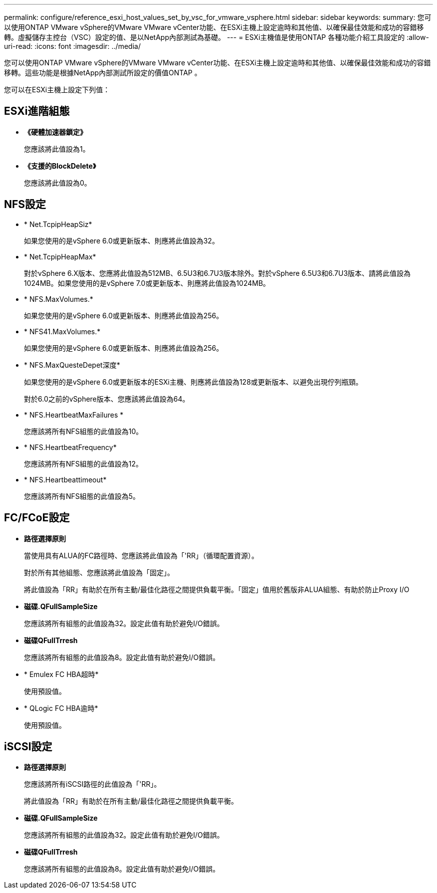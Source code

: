 ---
permalink: configure/reference_esxi_host_values_set_by_vsc_for_vmware_vsphere.html 
sidebar: sidebar 
keywords:  
summary: 您可以使用ONTAP VMware vSphere的VMware VMware vCenter功能、在ESXi主機上設定逾時和其他值、以確保最佳效能和成功的容錯移轉。虛擬儲存主控台（VSC）設定的值、是以NetApp內部測試為基礎。 
---
= ESXi主機值是使用ONTAP 各種功能介紹工具設定的
:allow-uri-read: 
:icons: font
:imagesdir: ../media/


[role="lead"]
您可以使用ONTAP VMware vSphere的VMware VMware vCenter功能、在ESXi主機上設定逾時和其他值、以確保最佳效能和成功的容錯移轉。這些功能是根據NetApp內部測試所設定的價值ONTAP 。

您可以在ESXi主機上設定下列值：



== ESXi進階組態

* *《硬體加速器鎖定》*
+
您應該將此值設為1。

* *《支援的BlockDelete》*
+
您應該將此值設為0。





== NFS設定

* * Net.TcpipHeapSiz*
+
如果您使用的是vSphere 6.0或更新版本、則應將此值設為32。

* * Net.TcpipHeapMax*
+
對於vSphere 6.X版本、您應將此值設為512MB、6.5U3和6.7U3版本除外。對於vSphere 6.5U3和6.7U3版本、請將此值設為1024MB。如果您使用的是vSphere 7.0或更新版本、則應將此值設為1024MB。

* * NFS.MaxVolumes.*
+
如果您使用的是vSphere 6.0或更新版本、則應將此值設為256。

* * NFS41.MaxVolumes.*
+
如果您使用的是vSphere 6.0或更新版本、則應將此值設為256。

* * NFS.MaxQuesteDepet深度*
+
如果您使用的是vSphere 6.0或更新版本的ESXi主機、則應將此值設為128或更新版本、以避免出現佇列瓶頸。

+
對於6.0之前的vSphere版本、您應該將此值設為64。

* * NFS.HeartbeatMaxFailures *
+
您應該將所有NFS組態的此值設為10。

* * NFS.HeartbeatFrequency*
+
您應該將所有NFS組態的此值設為12。

* * NFS.Heartbeattimeout*
+
您應該將所有NFS組態的此值設為5。





== FC/FCoE設定

* *路徑選擇原則*
+
當使用具有ALUA的FC路徑時、您應該將此值設為「'RR」（循環配置資源）。

+
對於所有其他組態、您應該將此值設為「固定」。

+
將此值設為「RR」有助於在所有主動/最佳化路徑之間提供負載平衡。「固定」值用於舊版非ALUA組態、有助於防止Proxy I/O

* *磁碟.QFullSampleSize*
+
您應該將所有組態的此值設為32。設定此值有助於避免I/O錯誤。

* *磁碟QFullTrresh*
+
您應該將所有組態的此值設為8。設定此值有助於避免I/O錯誤。

* * Emulex FC HBA超時*
+
使用預設值。

* * QLogic FC HBA逾時*
+
使用預設值。





== iSCSI設定

* *路徑選擇原則*
+
您應該將所有iSCSI路徑的此值設為「'RR」。

+
將此值設為「RR」有助於在所有主動/最佳化路徑之間提供負載平衡。

* *磁碟.QFullSampleSize*
+
您應該將所有組態的此值設為32。設定此值有助於避免I/O錯誤。

* *磁碟QFullTrresh*
+
您應該將所有組態的此值設為8。設定此值有助於避免I/O錯誤。


